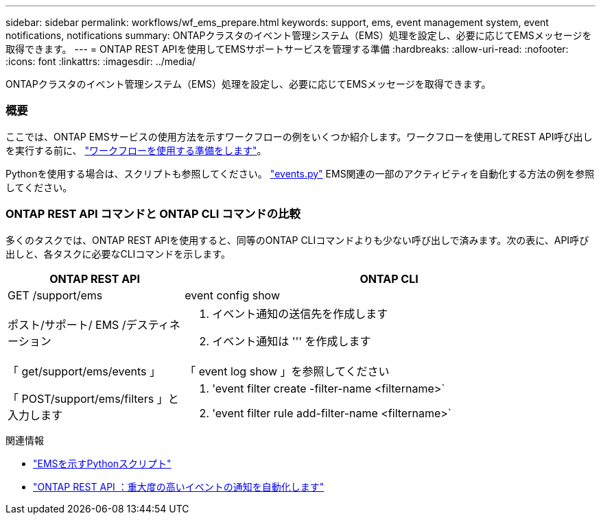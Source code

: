 ---
sidebar: sidebar 
permalink: workflows/wf_ems_prepare.html 
keywords: support, ems, event management system, event notifications, notifications 
summary: ONTAPクラスタのイベント管理システム（EMS）処理を設定し、必要に応じてEMSメッセージを取得できます。 
---
= ONTAP REST APIを使用してEMSサポートサービスを管理する準備
:hardbreaks:
:allow-uri-read: 
:nofooter: 
:icons: font
:linkattrs: 
:imagesdir: ../media/


[role="lead"]
ONTAPクラスタのイベント管理システム（EMS）処理を設定し、必要に応じてEMSメッセージを取得できます。



=== 概要

ここでは、ONTAP EMSサービスの使用方法を示すワークフローの例をいくつか紹介します。ワークフローを使用してREST API呼び出しを実行する前に、 link:../workflows/prepare_workflows.html["ワークフローを使用する準備をします"]。

Pythonを使用する場合は、スクリプトも参照してください。 https://github.com/NetApp/ontap-rest-python/blob/master/examples/rest_api/events.py["events.py"^] EMS関連の一部のアクティビティを自動化する方法の例を参照してください。



=== ONTAP REST API コマンドと ONTAP CLI コマンドの比較

多くのタスクでは、ONTAP REST APIを使用すると、同等のONTAP CLIコマンドよりも少ない呼び出しで済みます。次の表に、API呼び出しと、各タスクに必要なCLIコマンドを示します。

[cols="30,70"]
|===
| ONTAP REST API | ONTAP CLI 


| GET /support/ems | event config show 


| ポスト/サポート/ EMS /デスティネーション  a| 
. イベント通知の送信先を作成します
. イベント通知は ''' を作成します




| 「 get/support/ems/events 」 | 「 event log show 」を参照してください 


| 「 POST/support/ems/filters 」と入力します  a| 
. 'event filter create -filter-name <filtername>`
. 'event filter rule add-filter-name <filtername>`


|===
.関連情報
* https://github.com/NetApp/ontap-rest-python/blob/master/examples/rest_api/events.py["EMSを示すPythonスクリプト"^]
* https://blog.netapp.com/ontap-rest-apis-automate-notification["ONTAP REST API ：重大度の高いイベントの通知を自動化します"^]

